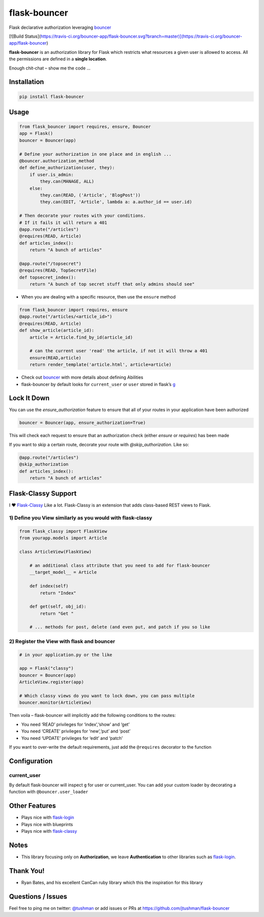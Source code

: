 flask-bouncer
=============

Flask declarative authorization leveraging `bouncer`_

[![Build Status](https://travis-ci.org/bouncer-app/flask-bouncer.svg?branch=master)](https://travis-ci.org/bouncer-app/flask-bouncer)

**flask-bouncer** is an authorization library for Flask which restricts
what resources a given user is allowed to access. All the permissions
are defined in a **single location**.

Enough chit-chat – show me the code …

Installation
------------

.. code:: bash

    pip install flask-bouncer

Usage
-----

.. code:: python

    from flask_bouncer import requires, ensure, Bouncer
    app = Flask()
    bouncer = Bouncer(app)

    # Define your authorization in one place and in english ...
    @bouncer.authorization_method
    def define_authorization(user, they):
        if user.is_admin:
            they.can(MANAGE, ALL)
        else:
            they.can(READ, ('Article', 'BlogPost'))
            they.can(EDIT, 'Article', lambda a: a.author_id == user.id)

    # Then decorate your routes with your conditions.
    # If it fails it will return a 401
    @app.route("/articles")
    @requires(READ, Article)
    def articles_index():
        return "A bunch of articles"

    @app.route("/topsecret")
    @requires(READ, TopSecretFile)
    def topsecret_index():
        return "A bunch of top secret stuff that only admins should see"

-  When you are dealing with a specific resource, then use the
   ``ensure`` method

.. code:: python

    from flask_bouncer import requires, ensure
    @app.route("/articles/<article_id>")
    @requires(READ, Article)
    def show_article(article_id):
        article = Article.find_by_id(article_id)

        # can the current user 'read' the article, if not it will throw a 401
        ensure(READ,article)
        return render_template('article.html', article=article)

-  Check out `bouncer`_ with more details about defining Abilities
-  flask-bouncer by default looks for ``current_user`` or ``user``
   stored in flask’s `g`_

Lock It Down
------------
You can use the `ensure_authorization` feature to ensure that all of your routes in your application have been
authorized

.. code:: python

    bouncer = Bouncer(app, ensure_authorization=True)

This will check each request to ensure that an authorization check (either `ensure` or `requires`) has been made

If you want to skip a certain route, decorate your route with `@skip_authorization`.  Like so:

.. code:: python

    @app.route("/articles")
    @skip_authorization
    def articles_index():
        return "A bunch of articles"


Flask-Classy Support
--------------------

I ❤ `Flask-Classy`_ Like a lot. Flask-Classy is an extension that adds
class-based REST views to Flask.

1) Define you View similarly as you would with flask-classy
~~~~~~~~~~~~~~~~~~~~~~~~~~~~~~~~~~~~~~~~~~~~~~~~~~~~~~~~~~~

.. code:: python

    from flask_classy import FlaskView
    from yourapp.models import Article

    class ArticleView(FlaskView)

        # an additional class attribute that you need to add for flask-bouncer
        __target_model__ = Article

        def index(self)
            return "Index"

        def get(self, obj_id):
            return "Get "

        # ... methods for post, delete (and even put, and patch if you so like


2) Register the View with flask and bouncer
~~~~~~~~~~~~~~~~~~~~~~~~~~~~~~~~~~~~~~~~~~~

.. code:: python

    # in your application.py or the like

    app = Flask("classy")
    bouncer = Bouncer(app)
    ArticleView.register(app)

    # Which classy views do you want to lock down, you can pass multiple
    bouncer.monitor(ArticleView)

.. _bouncer: https://github.com/jtushman/bouncer
.. _g: http://flask.pocoo.org/docs/api/#flask.g
.. _Flask-Classy: https://pythonhosted.org/Flask-Classy/

.. |Build Status| image:: https://travis-ci.org/bouncer-app/flask-bouncer.svg?branch=master
    :target: https://travis-ci.org/bouncer-app/flask-bouncer

Then voila – flask-bouncer will implicitly add the following conditions
to the routes:

-  You need ‘READ’ privileges for ‘index’,‘show’ and ‘get’
-  You need ‘CREATE’ privileges for ‘new’,‘put’ and ‘post’
-  You need ‘UPDATE’ privileges for ‘edit’ and ‘patch’

If you want to over-write the default requirements, just add the
``@requires`` decorator to the function

Configuration
-------------

current\_user
~~~~~~~~~~~~~

By default flask-bouncer will inspect ``g`` for user or current\_user.
You can add your custom loader by decorating a function with
``@bouncer.user_loader``

Other Features
--------------

-  Plays nice with `flask-login`_
-  Plays nice with blueprints
-  Plays nice with `flask-classy`_

Notes
-----

-  This library focusing only on **Authorization**, we leave
   **Authentication** to other libraries such as `flask-login`_.

Thank You!
----------

-  Ryan Bates, and his excellent CanCan ruby library which this the
   inspiration for this library

Questions / Issues
------------------

Feel free to ping me on twitter: `@tushman`_
or add issues or PRs at https://github.com/jtushman/flask-bouncer

.. _flask-login: http://flask-login.readthedocs.org/en/latest/
.. _flask-classy: https://pythonhosted.org/Flask-Classy/
.. _@tushman: http://twitter.com/tushman
